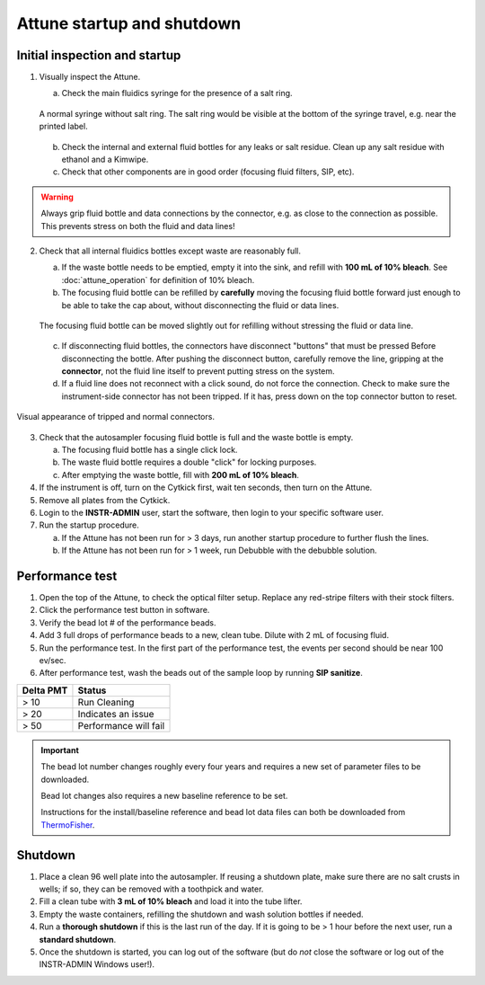 ===========================
Attune startup and shutdown
===========================


Initial inspection and startup
------------------------------

.. time:: 30 minutes

1. Visually inspect the Attune.

   a. Check the main fluidics syringe for the presence of a salt ring.

   .. figure:: img/attune_syringe.jpg
        :align: center
        :height: 5cm

        A normal syringe without salt ring. The salt ring would be visible at the bottom
        of the syringe travel, e.g. near the printed label.

   b. Check the internal and external fluid bottles for any leaks or salt residue. Clean up any
      salt residue with ethanol and a Kimwipe.
   c. Check that other components are in good order (focusing fluid filters, SIP, etc).

.. warning::
    
    Always grip fluid bottle and data connections by the connector, e.g. as close to the connection as possible.
    This prevents stress on both the fluid and data lines!

2. Check that all internal fluidics bottles except waste are reasonably full. 

   a. If the waste bottle needs to be emptied, empty it into the sink, and refill with **100 mL of 10% bleach**.
      See :doc:`attune_operation` for definition of 10% bleach.
   b. The focusing fluid bottle can be refilled by **carefully** moving the focusing fluid bottle forward
      just enough to be able to take the cap about, without disconnecting the fluid or data lines.

   .. figure:: img/refill_focus_fluid.jpg
        :align: center
        :height: 5cm

        The focusing fluid bottle can be moved slightly out for refilling without
        stressing the fluid or data line.

   c. If disconnecting fluid bottles, the connectors have disconnect "buttons" that must be pressed Before
      disconnecting the bottle. After pushing the disconnect button, carefully remove the line, gripping 
      at the **connector**, not the fluid line itself to prevent putting stress on the system.
   d. If a fluid line does not reconnect with a click sound, do not force the connection. Check to make sure
      the instrument-side connector has not been tripped. If it has, press down on the top connector button
      to reset.
    
.. figure:: img/attune_connector_reset.png
    :align: center
    :height: 4cm

    Visual appearance of tripped and normal connectors.

3. Check that the autosampler focusing fluid bottle is full and the waste bottle is empty.
 
   a. The focusing fluid bottle has a single click lock.
   b. The waste fluid bottle requires a double "click" for locking purposes.
   c. After emptying the waste bottle, fill with **200 mL of 10% bleach**.

4. If the instrument is off, turn on the Cytkick first, wait ten seconds, then turn on the Attune.
5. Remove all plates from the Cytkick.
6. Login to the **INSTR-ADMIN** user, start the software, then login to your specific software user.
7. Run the startup procedure.

   a. If the Attune has not been run for > 3 days, run another startup procedure to further flush the lines.
   b. If the Attune has not been run for > 1 week, run Debubble with the debubble solution.

Performance test
----------------

.. time:: 10 minutes, run before the first flow run of the day.

1. Open the top of the Attune, to check the optical filter setup. Replace any red-stripe filters with their
   stock filters.

2. Click the performance test button in software.
3. Verify the bead lot # of the performance beads.
4. Add 3 full drops of performance beads to a new, clean tube. Dilute with 2 mL of focusing fluid.
5. Run the performance test. In the first part of the performance test, the events per second should be
   near 100 ev/sec.
6. After performance test, wash the beads out of the sample loop by running **SIP sanitize**.


================= ===========================
Delta PMT         Status
================= ===========================
> 10                   Run Cleaning
> 20                   Indicates an issue
> 50                   Performance will fail
================= ===========================


.. important ::

    The bead lot number changes roughly every four years and requires a new set of parameter files to be downloaded.

    Bead lot changes also requires a new baseline reference to be set.

    Instructions for the install/baseline reference and bead lot data files can both be downloaded from
    `ThermoFisher <https://www.thermofisher.com/order/catalog/product/4449754>`__.

Shutdown
--------

.. time:: 30 minutes total, ~2 minutes hands-on time.

1. Place a clean 96 well plate into the autosampler. If reusing a shutdown plate, make sure there are no salt
   crusts in wells; if so, they can be removed with a toothpick and water.
2. Fill a clean tube with **3 mL of 10% bleach** and load it into the tube lifter.
3. Empty the waste containers, refilling the shutdown and wash solution bottles if needed.
4. Run a **thorough shutdown** if this is the last run of the day. If it is going to be > 1 hour before
   the next user, run a **standard shutdown**.
5. Once the shutdown is started, you can log out of the software (but do *not* close the
   software or log out of the INSTR-ADMIN Windows user!).